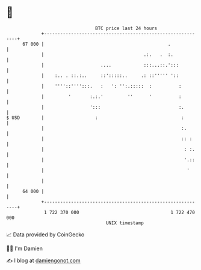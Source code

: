 * 👋

#+begin_example
                                    BTC price last 24 hours                    
                +------------------------------------------------------------+ 
         67 000 |                                              .             | 
                |                                     .:.   .  :.            | 
                |                     ....            :::...::.':::          | 
                |    :.. . ::.:..     ::':::::..     .: ::''''' '::          | 
                |    ''''::'''':::.   :   ': '':.:::::  :          :         | 
                |         '       :.:.'         ''      '          :         | 
                |                 ':::                             :.        | 
   $ USD        |                   :                               :        | 
                |                                                   :.       | 
                |                                                   :: :     | 
                |                                                    : :.    | 
                |                                                    '.::    | 
                |                                                     '      | 
                |                                                            | 
         64 000 |                                                            | 
                +------------------------------------------------------------+ 
                 1 722 370 000                                  1 722 470 000  
                                        UNIX timestamp                         
#+end_example
📈 Data provided by CoinGecko

🧑‍💻 I'm Damien

✍️ I blog at [[https://www.damiengonot.com][damiengonot.com]]
